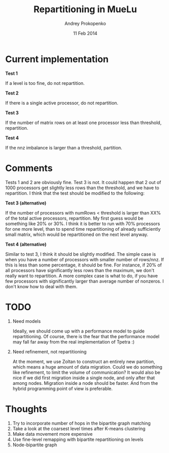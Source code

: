 #+TITLE: Repartitioning in MueLu
#+AUTHOR: Andrey Prokopenko
#+EMAIL: aprokop@sandia.gov
#+DATE: 11 Feb 2014
#+LaTeX_HEADER: \usepackage[margin=0.75in]{geometry}
#+LATEX_HEADER: \setlength{\parindent}{0}


* Current implementation
  *Test 1*

  If a level is too fine, do not repartition.

  *Test 2*

  If there is a single active processor, do not repartition.

  *Test 3*

  If the number of matrix rows on at least one processor less than
  threshold, repartition.

  *Test 4*

  If the nnz imbalance is larger than a threshold, partition.

* Comments
Tests 1 and 2 are obviously fine. Test 3 is not. It could happen
that 2 out of 1000 processors get slightly less rows than the
threshold, and we have to repartition. I think that the test should
be modified to the following:

*Test 3 (alternative)*

If the number of processors with numRows < threshold is larger than
XX% of the total active processors, repartition. My first guess
would be something like 20% or 30%. I think it is better to run with
70% processors for one more level, than to spend time repartitioning
of already sufficiently small matrix, which would be repartitioned
on the next level anyway.

*Test 4 (alternative)*

Similar to test 3, I think it should be slightly modified. The
simple case is when you have a number of processors with smaller
number of rows/nnz. If this is less than some percentage, it should
be fine. For instance, if 20% of all processors have significantly
less rows than the maximum, we don't really want to repartition. A
more complex case is what to do, if you have few processors with
significantly larger than average number of nonzeros. I don't know
how to deal with them.

* TODO
  1. Need models

     Ideally, we should come up with a performance model to guide
     repartitioning. Of course, there is the fear that the performance
     model may fall far away from the real implementation of Tpetra :)

  2. Need refinement, not repartitioning

     At the moment, we use Zoltan to construct an entirely new partition,
     which means a huge amount of data migration. Could we do something
     like refinement, to limit the volume of communication? It would also
     be nice if we did first migration inside a single node, and only
     after that among nodes. Migration inside a node should be
     faster. And from the hybrid programming point of view is preferable.

* Thoughts
  1. Try to incorporate number of hops in the bipartite graph matching
  2. Take a look at the coarsest level times after K-means clustering
  3. Make data movement more expensive
  4. Use fine-level remapping with bipartite repartitioning on levels
  5. Node-bipartite graph
